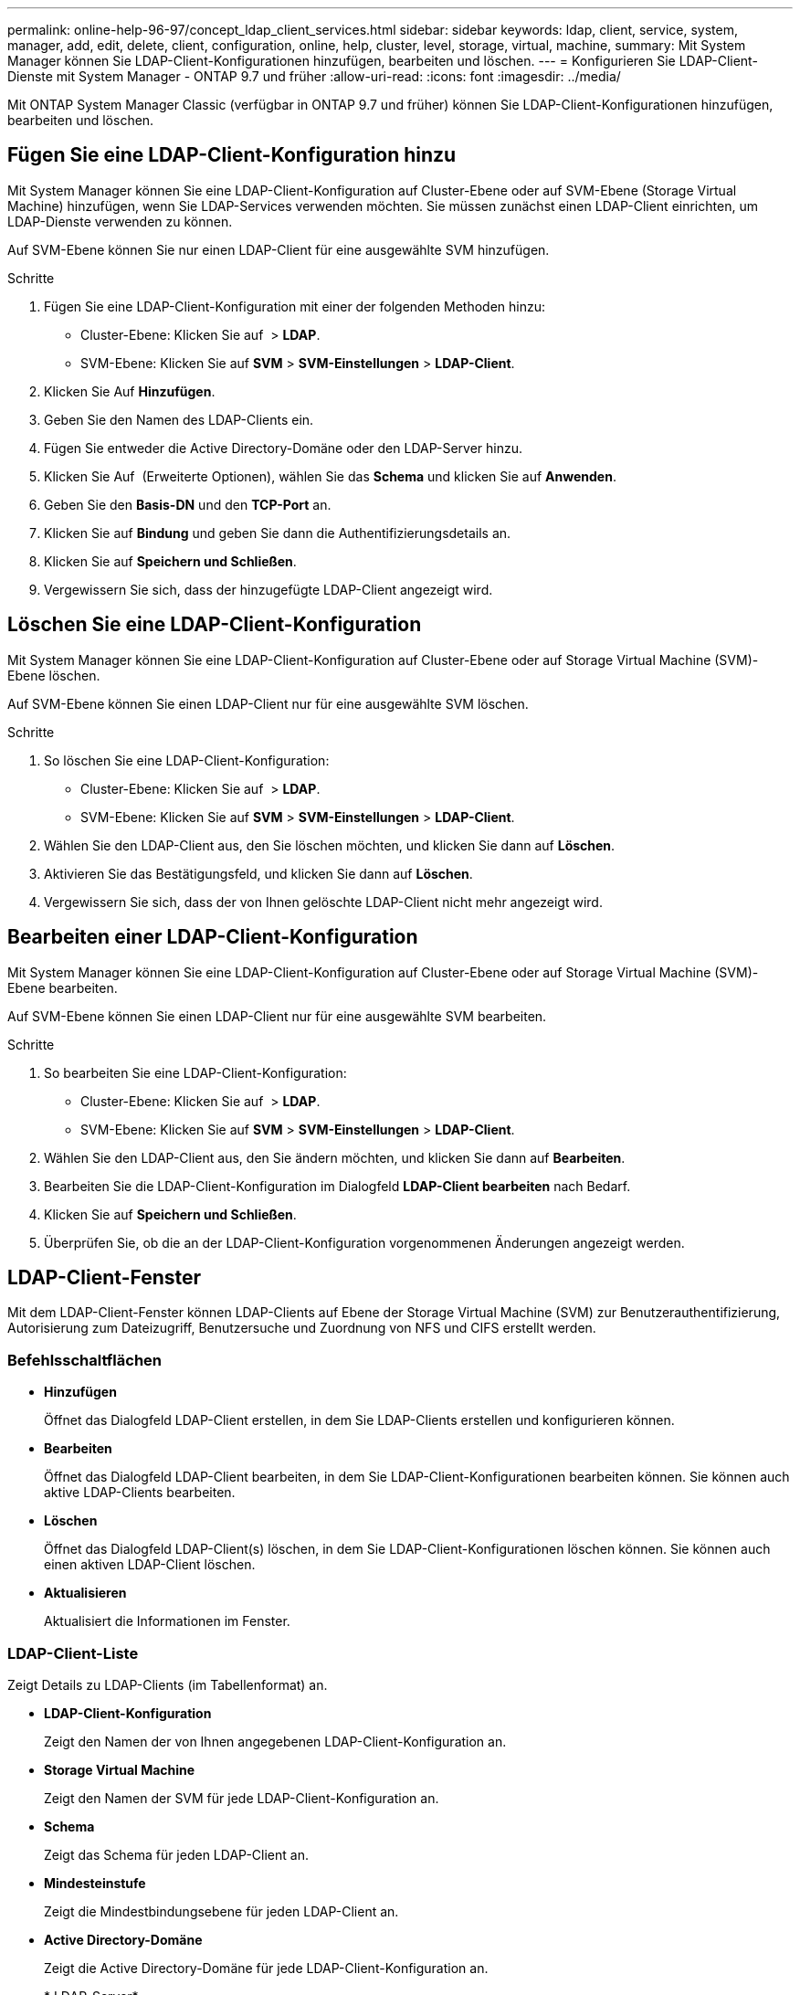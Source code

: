 ---
permalink: online-help-96-97/concept_ldap_client_services.html 
sidebar: sidebar 
keywords: ldap, client, service, system, manager, add, edit, delete, client, configuration, online, help, cluster, level, storage, virtual, machine, 
summary: Mit System Manager können Sie LDAP-Client-Konfigurationen hinzufügen, bearbeiten und löschen. 
---
= Konfigurieren Sie LDAP-Client-Dienste mit System Manager - ONTAP 9.7 und früher
:allow-uri-read: 
:icons: font
:imagesdir: ../media/


[role="lead"]
Mit ONTAP System Manager Classic (verfügbar in ONTAP 9.7 und früher) können Sie LDAP-Client-Konfigurationen hinzufügen, bearbeiten und löschen.



== Fügen Sie eine LDAP-Client-Konfiguration hinzu

Mit System Manager können Sie eine LDAP-Client-Konfiguration auf Cluster-Ebene oder auf SVM-Ebene (Storage Virtual Machine) hinzufügen, wenn Sie LDAP-Services verwenden möchten. Sie müssen zunächst einen LDAP-Client einrichten, um LDAP-Dienste verwenden zu können.

Auf SVM-Ebene können Sie nur einen LDAP-Client für eine ausgewählte SVM hinzufügen.

.Schritte
. Fügen Sie eine LDAP-Client-Konfiguration mit einer der folgenden Methoden hinzu:
+
** Cluster-Ebene: Klicken Sie auf *image:../media/advanced_options.gif[""]* > *LDAP*.
** SVM-Ebene: Klicken Sie auf *SVM* > *SVM-Einstellungen* > *LDAP-Client*.


. Klicken Sie Auf *Hinzufügen*.
. Geben Sie den Namen des LDAP-Clients ein.
. Fügen Sie entweder die Active Directory-Domäne oder den LDAP-Server hinzu.
. Klicken Sie Auf image:../media/advanced_options.gif[""] (Erweiterte Optionen), wählen Sie das *Schema* und klicken Sie auf *Anwenden*.
. Geben Sie den *Basis-DN* und den *TCP-Port* an.
. Klicken Sie auf *Bindung* und geben Sie dann die Authentifizierungsdetails an.
. Klicken Sie auf *Speichern und Schließen*.
. Vergewissern Sie sich, dass der hinzugefügte LDAP-Client angezeigt wird.




== Löschen Sie eine LDAP-Client-Konfiguration

Mit System Manager können Sie eine LDAP-Client-Konfiguration auf Cluster-Ebene oder auf Storage Virtual Machine (SVM)-Ebene löschen.

Auf SVM-Ebene können Sie einen LDAP-Client nur für eine ausgewählte SVM löschen.

.Schritte
. So löschen Sie eine LDAP-Client-Konfiguration:
+
** Cluster-Ebene: Klicken Sie auf *image:../media/advanced_options.gif[""]* > *LDAP*.
** SVM-Ebene: Klicken Sie auf *SVM* > *SVM-Einstellungen* > *LDAP-Client*.


. Wählen Sie den LDAP-Client aus, den Sie löschen möchten, und klicken Sie dann auf *Löschen*.
. Aktivieren Sie das Bestätigungsfeld, und klicken Sie dann auf *Löschen*.
. Vergewissern Sie sich, dass der von Ihnen gelöschte LDAP-Client nicht mehr angezeigt wird.




== Bearbeiten einer LDAP-Client-Konfiguration

Mit System Manager können Sie eine LDAP-Client-Konfiguration auf Cluster-Ebene oder auf Storage Virtual Machine (SVM)-Ebene bearbeiten.

Auf SVM-Ebene können Sie einen LDAP-Client nur für eine ausgewählte SVM bearbeiten.

.Schritte
. So bearbeiten Sie eine LDAP-Client-Konfiguration:
+
** Cluster-Ebene: Klicken Sie auf *image:../media/advanced_options.gif[""]* > *LDAP*.
** SVM-Ebene: Klicken Sie auf *SVM* > *SVM-Einstellungen* > *LDAP-Client*.


. Wählen Sie den LDAP-Client aus, den Sie ändern möchten, und klicken Sie dann auf *Bearbeiten*.
. Bearbeiten Sie die LDAP-Client-Konfiguration im Dialogfeld *LDAP-Client bearbeiten* nach Bedarf.
. Klicken Sie auf *Speichern und Schließen*.
. Überprüfen Sie, ob die an der LDAP-Client-Konfiguration vorgenommenen Änderungen angezeigt werden.




== LDAP-Client-Fenster

Mit dem LDAP-Client-Fenster können LDAP-Clients auf Ebene der Storage Virtual Machine (SVM) zur Benutzerauthentifizierung, Autorisierung zum Dateizugriff, Benutzersuche und Zuordnung von NFS und CIFS erstellt werden.



=== Befehlsschaltflächen

* *Hinzufügen*
+
Öffnet das Dialogfeld LDAP-Client erstellen, in dem Sie LDAP-Clients erstellen und konfigurieren können.

* *Bearbeiten*
+
Öffnet das Dialogfeld LDAP-Client bearbeiten, in dem Sie LDAP-Client-Konfigurationen bearbeiten können. Sie können auch aktive LDAP-Clients bearbeiten.

* *Löschen*
+
Öffnet das Dialogfeld LDAP-Client(s) löschen, in dem Sie LDAP-Client-Konfigurationen löschen können. Sie können auch einen aktiven LDAP-Client löschen.

* *Aktualisieren*
+
Aktualisiert die Informationen im Fenster.





=== LDAP-Client-Liste

Zeigt Details zu LDAP-Clients (im Tabellenformat) an.

* *LDAP-Client-Konfiguration*
+
Zeigt den Namen der von Ihnen angegebenen LDAP-Client-Konfiguration an.

* *Storage Virtual Machine*
+
Zeigt den Namen der SVM für jede LDAP-Client-Konfiguration an.

* *Schema*
+
Zeigt das Schema für jeden LDAP-Client an.

* *Mindesteinstufe*
+
Zeigt die Mindestbindungsebene für jeden LDAP-Client an.

* *Active Directory-Domäne*
+
Zeigt die Active Directory-Domäne für jede LDAP-Client-Konfiguration an.

* * LDAP-Server*
+
Zeigt den LDAP-Server für jede LDAP-Client-Konfiguration an.

* *Bevorzugte Active Directory-Server*
+
Zeigt den bevorzugten Active Directory-Server für jede LDAP-Client-Konfiguration an.



*Verwandte Informationen*

xref:concept_ldap.adoc[LDAP]
